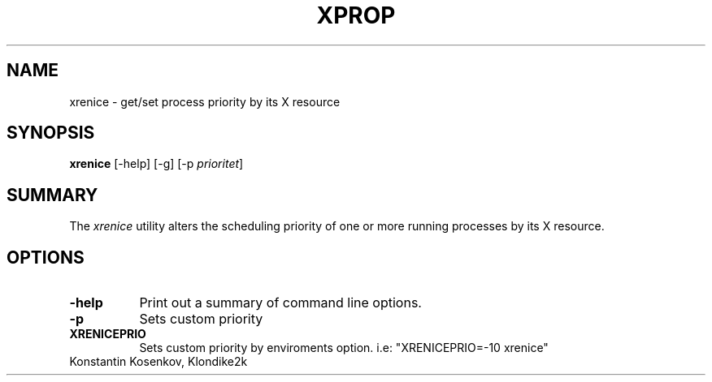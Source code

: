 .TH XPROP 1 "xrenice 1.0" "X Version 11"
.SH NAME
xrenice - get/set process priority by its X resource
.SH SYNOPSIS
.B "xrenice"
[-help] [-g] [-p \fIprioritet\fP] 
.SH SUMMARY
.PP
The
.I xrenice
utility alters the scheduling priority of one or more running processes by its X resource.
.SH OPTIONS
.PP
.TP 8
.B "-help"
Print out a summary of command line options.
.PP
.TP 8
.B "-p"
Sets custom priority
.PP
.TP 8
.B "XRENICEPRIO"
Sets custom priority by enviroments option. i.e: "XRENICEPRIO=-10 xrenice"
.PP
.TP 8

Konstantin Kosenkov, Klondike2k
